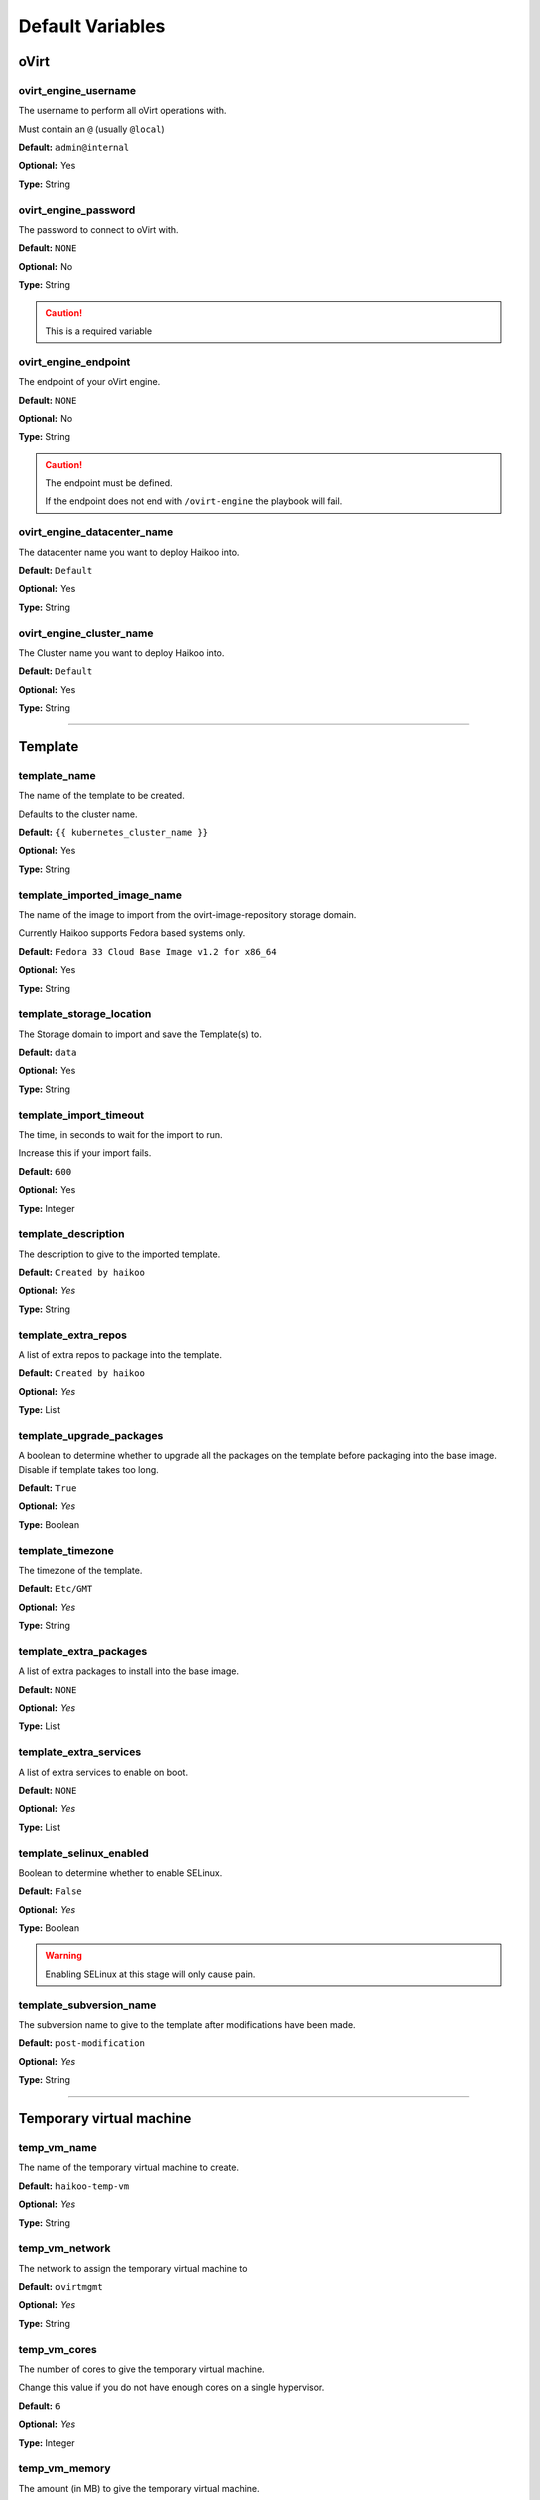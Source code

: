 Default Variables
*****************


oVirt
=====

ovirt_engine_username
---------------------

The username to perform all oVirt operations with.

Must contain an ``@`` (usually ``@local``)

**Default:** ``admin@internal``

**Optional:** Yes

**Type:** String



ovirt_engine_password
---------------------

The password to connect to oVirt with.

**Default:** ``NONE``

**Optional:** No

**Type:** String

.. caution:: This is a required variable

ovirt_engine_endpoint
---------------------

The endpoint of your oVirt engine.

**Default:** ``NONE``

**Optional:** No

**Type:** String

.. caution:: The endpoint must be defined.

    If the endpoint does not end with ``/ovirt-engine`` the playbook will fail.

ovirt_engine_datacenter_name
----------------------------

The datacenter name you want to deploy Haikoo into.

**Default:** ``Default``

**Optional:** Yes

**Type:** String

ovirt_engine_cluster_name
-------------------------

The Cluster name you want to deploy Haikoo into.

**Default:** ``Default``

**Optional:** Yes

**Type:** String

--------------

Template
========

template_name
-------------

The name of the template to be created.

Defaults to the cluster name.

**Default:** ``{{ kubernetes_cluster_name }}``

**Optional:** Yes

**Type:** String

template_imported_image_name
----------------------------

The name of the image to import from the ovirt-image-repository storage
domain.

Currently Haikoo supports Fedora based systems only.

**Default:** ``Fedora 33 Cloud Base Image v1.2 for x86_64``

**Optional:** Yes

**Type:** String

template_storage_location
-------------------------

The Storage domain to import and save the Template(s) to.

**Default:** ``data``

**Optional:** Yes

**Type:** String

template_import_timeout
-----------------------

The time, in seconds to wait for the import to run.

Increase this if your import fails.

**Default:** ``600``

**Optional:** Yes

**Type:** Integer

template_description
--------------------

The description to give to the imported template.

**Default:** ``Created by haikoo``

**Optional:** *Yes*

**Type:** String

template_extra_repos
--------------------

A list of extra repos to package into the template.

**Default:** ``Created by haikoo``

**Optional:** *Yes*

**Type:** List

template_upgrade_packages
-------------------------

A boolean to determine whether to upgrade all the packages on the
template before packaging into the base image. Disable if template takes
too long.

**Default:** ``True``

**Optional:** *Yes*

**Type:** Boolean

template_timezone
-----------------

The timezone of the template.

**Default:** ``Etc/GMT``

**Optional:** *Yes*

**Type:** String

template_extra_packages
-----------------------

A list of extra packages to install into the base image.

**Default:** ``NONE``

**Optional:** *Yes*

**Type:** List

template_extra_services
-----------------------

A list of extra services to enable on boot.

**Default:** ``NONE``

**Optional:** *Yes*

**Type:** List

template_selinux_enabled
------------------------

Boolean to determine whether to enable SELinux.


**Default:** ``False``

**Optional:** *Yes*

**Type:** Boolean

.. warning:: Enabling SELinux at this stage will only cause pain.

template_subversion_name
------------------------

The subversion name to give to the template after modifications have
been made.

**Default:** ``post-modification``

**Optional:** *Yes*

**Type:** String

--------------

Temporary virtual machine
=========================

temp_vm_name
------------

The name of the temporary virtual machine to create.

**Default:** ``haikoo-temp-vm``

**Optional:** *Yes*

**Type:** String

temp_vm_network
---------------

The network to assign the temporary virtual machine to

**Default:** ``ovirtmgmt``

**Optional:** *Yes*

**Type:** String

temp_vm_cores
-------------

The number of cores to give the temporary virtual machine.

Change this value if you do not have enough cores on a single
hypervisor.

**Default:** ``6``

**Optional:** *Yes*

**Type:** Integer

temp_vm_memory
--------------

The amount (in MB) to give the temporary virtual machine.

**Default:** ``3072``

**Optional:** *Yes*

**Type:** Integer

--------------

Kubernetes
==========

kubernetes_login_username
-------------------------

The username to provision as the administrator within the template, and
the cluster.

**Default:** ``kubeadmin``

**Optional:** *Yes*

**Type:** String

crio_version
------------

The version of cri-o to enable within the cluster.

**Default:** ``1.18``

**Optional:** *Yes*

**Type:** String

kubernetes_cluster_name
-----------------------

The name of the cluster to deploy.

**Default:** ``haikoo``

**Optional:** *Yes*

**Type:** String

domain
------

The domain to append onto the end of all node names.

**Default:** ``NONE``

**Optional:** *Yes*

**Type:** String

kubernetes_control_plane_endpoint_ip
------------------------------------

The endpoint IP that the control plane nodes will share over VRRP.

**Default:** ``NONE``

**Optional:** *No*

**Type:** String

kubernetes_control_plane_endpoint_dns
-------------------------------------

A DNS endpoint that the cluster will be available at.

**Default:** ``NONE``

**Optional:** *Yes*

**Type:** String

kubernetes_cluster_network
--------------------------

The network to deploy the kubernetes cluster into.

**Default:** ``ovirtmgmt``

**Optional:** *Yes*

**Type:** String

startup_timeout
---------------

The timeout, in minutes to wait for all the virtual machines to power
on.

**Default:** ``60``

**Optional:** *Yes*

**Type:** Integer

--------------

Control Plane Nodes
===================

kubernetes_control_plane_node_name
----------------------------------

The naming sheme for control plane nodes.

Done in case you want your nodes to be named something other than
``control-plane``

**Default:** ``control-plane``

**Optional:** *Yes*

**Type:** String

kubernetes_control_plane_node_count
-----------------------------------

The number of control plane nodes to *result* in.

If the number deployed is different, the playbooks will ensure the end
result is equal to this amount.

**Default:** ``3``

**Optional:** *Yes*

**Type:** Integer

kubernetes_control_plane_node_cores
-----------------------------------

The number of cores to give to each control plane node.

**Default:** ``4``

**Optional:** *Yes*

**Type:** Integer

kubernetes_control_plane_node_memory
------------------------------------

The amount (in MB) to give each control plane node

**Default:** ``4096``

**Optional:** *Yes*

**Type:** Integer

kubernetes_control_plane_node_disk_size
---------------------------------------

The size (in GB) to give to each control plane node.

**Default:** ``30``

**Optional:** *Yes*

**Type:** Integer

kubernetes_control_plane_node_roles
-----------------------------------

A list of roles to assign to each new control plane node.

**Default:** ``NONE``

**Optional:** *Yes*

**Type:** List

--------------

Worker nodes
============

kubernetes_worker_node_name
---------------------------

The naming sheme for worker nodes.

Done in case you want your nodes to be named something other than
``worker``.

Please don’t name it the same as your control plane nodes.

**Default:** ``worker``

**Optional:** *Yes*

**Type:** String

kubernetes_worker_node_count
----------------------------

The number of worker nodes to *result* in.

If the number deployed is different, the playbooks will ensure the end
result is equal to this amount.

**Default:** ``3``

**Optional:** *Yes*

**Type:** Integer

kubernetes_worker_node_cpu_cores
--------------------------------

The number of cores to give to each worker node.

**Default:** ``4``

**Optional:** *Yes*

**Type:** Integer

kubernetes_worker_node_memory
-----------------------------

The amount (in MB) to give each worker node

**Default:** ``4096``

**Optional:** *Yes*

**Type:** Integer

kubernetes_worker_node_disk_size
--------------------------------

The size (in GB) to give to each worker node.

**Default:** ``30``

**Optional:** *Yes*

**Type:** Integer

kubernetes_worker_node_roles
----------------------------

A list of roles to assign to each new worker node.

**Default:** ``NONE``

**Optional:** *Yes*

**Type:** List

